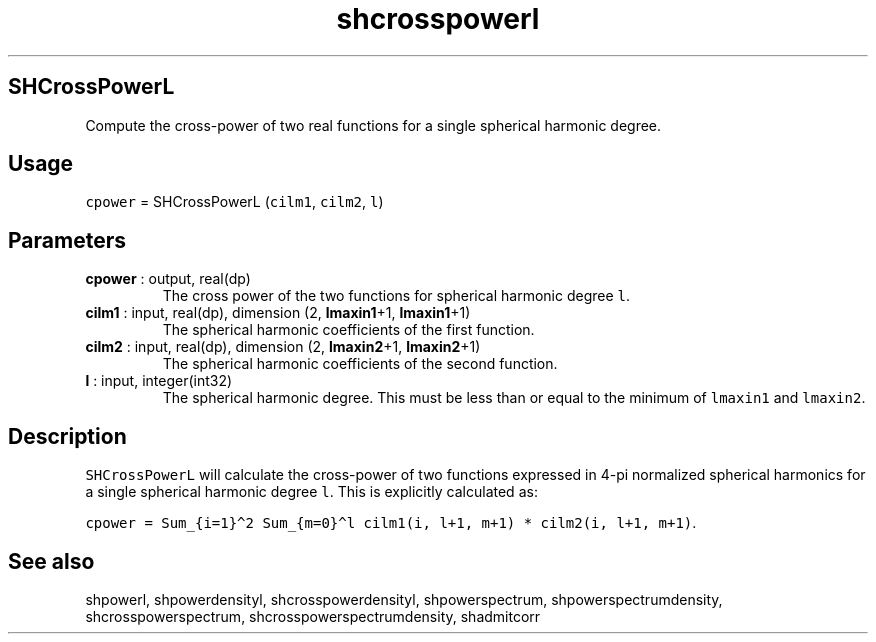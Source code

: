.\" Automatically generated by Pandoc 2.10.1
.\"
.TH "shcrosspowerl" "1" "2020-10-14" "Fortran 95" "SHTOOLS 4.8"
.hy
.SH SHCrossPowerL
.PP
Compute the cross-power of two real functions for a single spherical
harmonic degree.
.SH Usage
.PP
\f[C]cpower\f[R] = SHCrossPowerL (\f[C]cilm1\f[R], \f[C]cilm2\f[R],
\f[C]l\f[R])
.SH Parameters
.TP
\f[B]\f[CB]cpower\f[B]\f[R] : output, real(dp)
The cross power of the two functions for spherical harmonic degree
\f[C]l\f[R].
.TP
\f[B]\f[CB]cilm1\f[B]\f[R] : input, real(dp), dimension (2, \f[B]\f[CB]lmaxin1\f[B]\f[R]+1, \f[B]\f[CB]lmaxin1\f[B]\f[R]+1)
The spherical harmonic coefficients of the first function.
.TP
\f[B]\f[CB]cilm2\f[B]\f[R] : input, real(dp), dimension (2, \f[B]\f[CB]lmaxin2\f[B]\f[R]+1, \f[B]\f[CB]lmaxin2\f[B]\f[R]+1)
The spherical harmonic coefficients of the second function.
.TP
\f[B]\f[CB]l\f[B]\f[R] : input, integer(int32)
The spherical harmonic degree.
This must be less than or equal to the minimum of \f[C]lmaxin1\f[R] and
\f[C]lmaxin2\f[R].
.SH Description
.PP
\f[C]SHCrossPowerL\f[R] will calculate the cross-power of two functions
expressed in 4-pi normalized spherical harmonics for a single spherical
harmonic degree \f[C]l\f[R].
This is explicitly calculated as:
.PP
\f[C]cpower = Sum_{i=1}\[ha]2 Sum_{m=0}\[ha]l cilm1(i, l+1, m+1) * cilm2(i, l+1, m+1)\f[R].
.SH See also
.PP
shpowerl, shpowerdensityl, shcrosspowerdensityl, shpowerspectrum,
shpowerspectrumdensity, shcrosspowerspectrum,
shcrosspowerspectrumdensity, shadmitcorr
